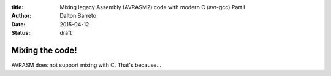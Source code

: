 :title: Mixing legacy Assembly (AVRASM2) code with modern C (avr-gcc) Part I
:author: Dalton Barreto
:date: 2015-04-12
:status: draft




Mixing the code!
================


AVRASM does not support mixing with C. That's because...
